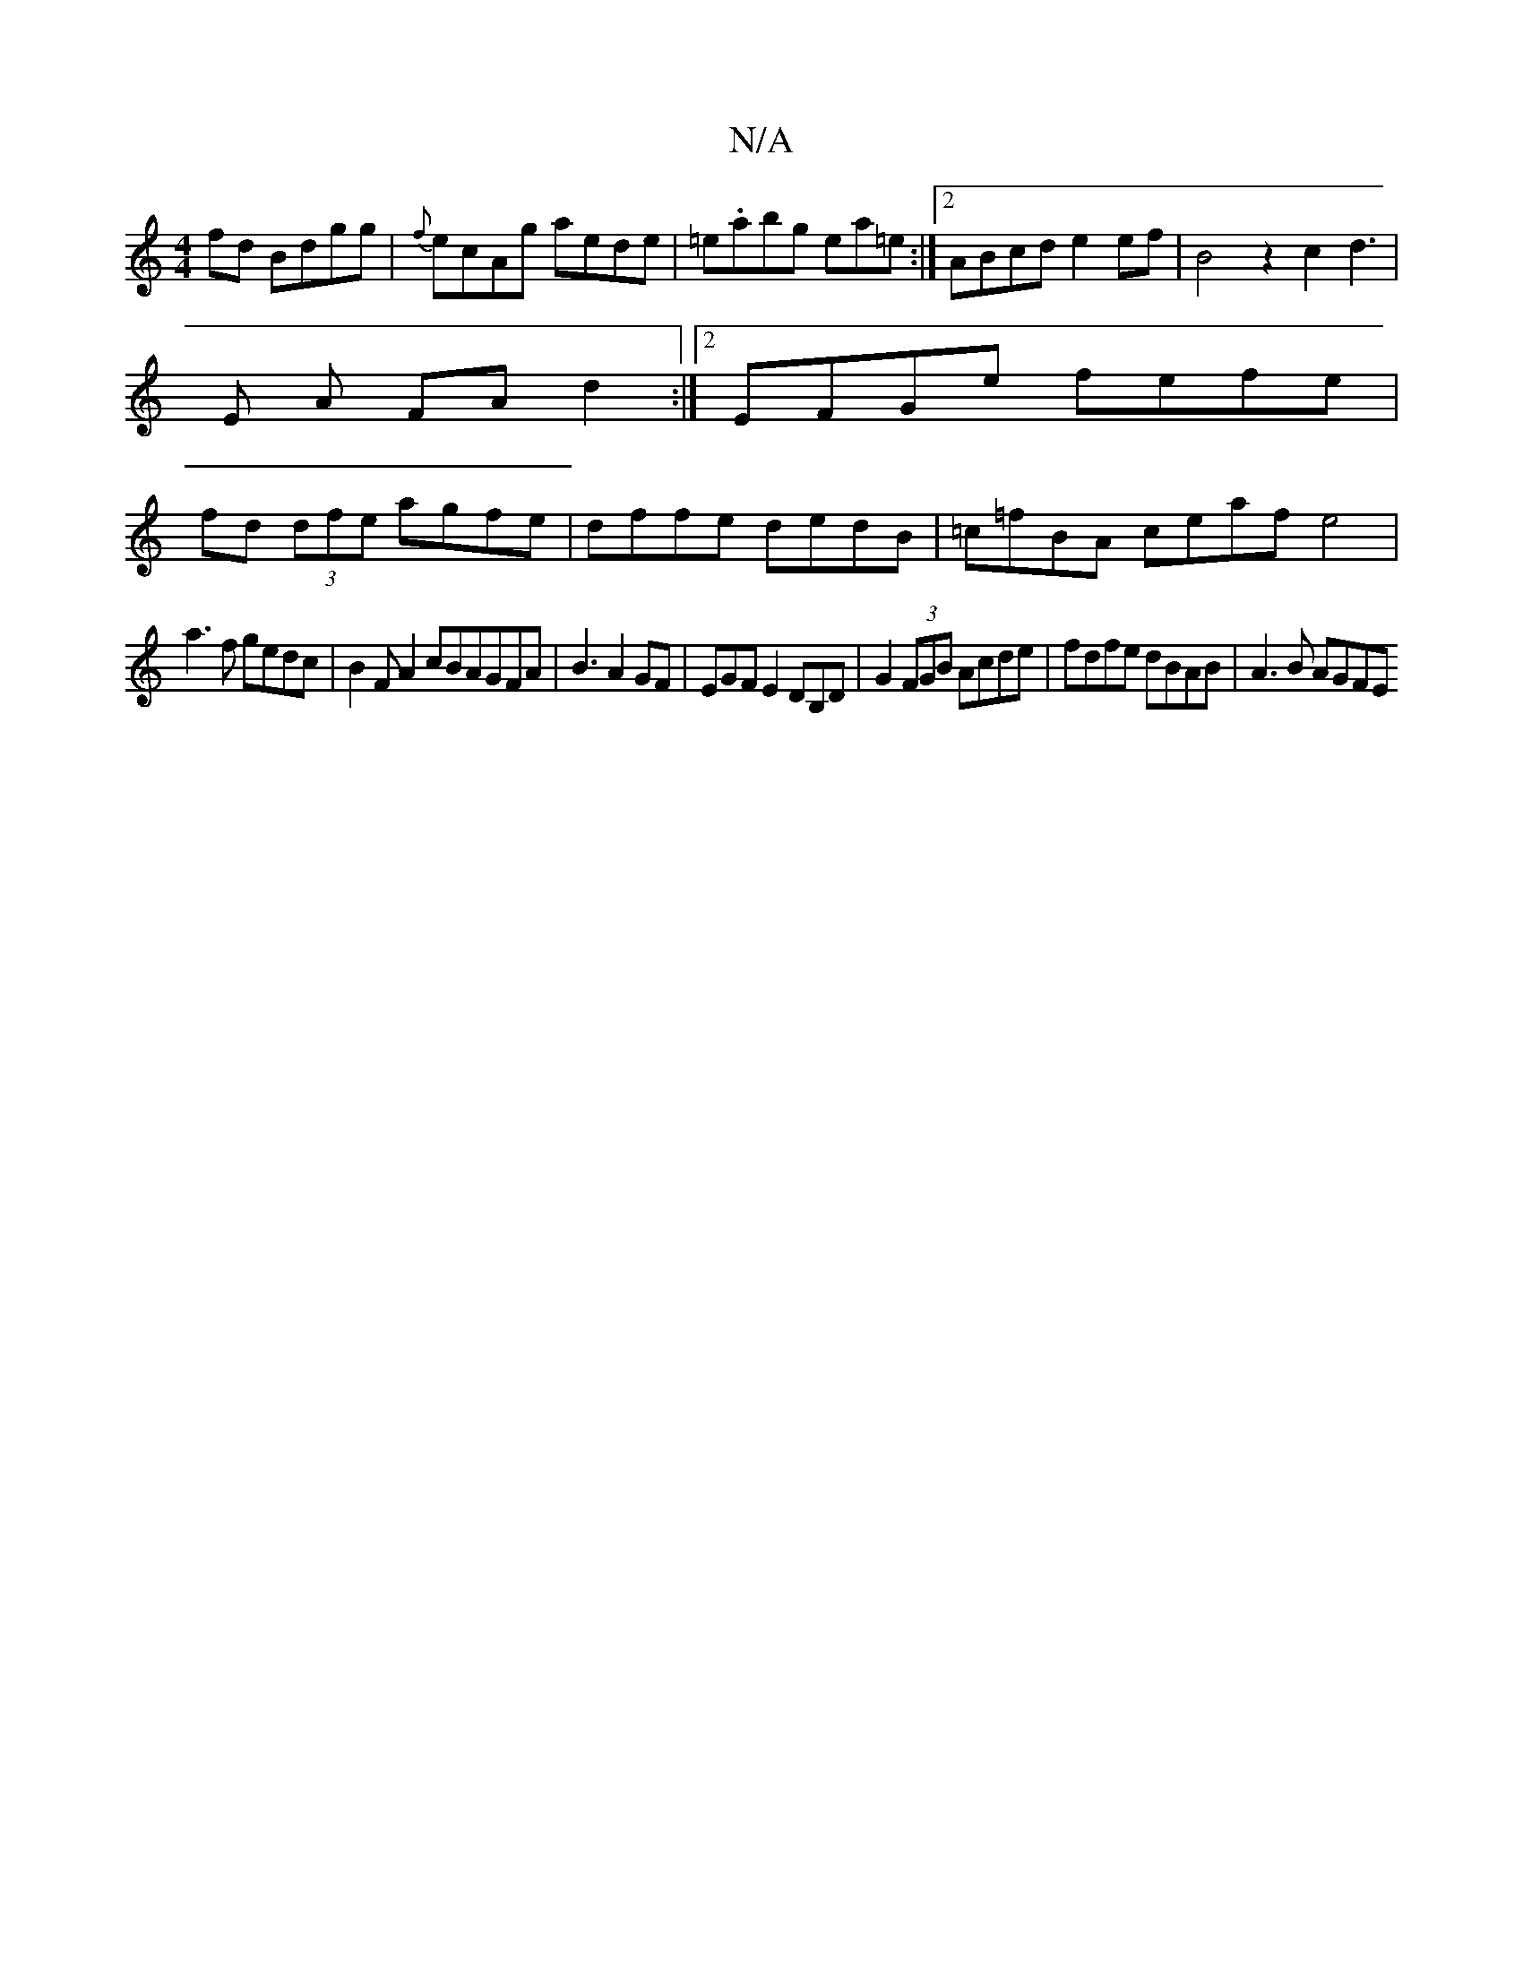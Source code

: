 X:1
T:N/A
M:4/4
R:N/A
K:Cmajor
fd Bdgg|{f}ecAg aede|=e.abg ea=e:|2 ABcd e2 ef|B4 z2c2 d3|[M:2/4-
E A FA d2 :|2 EFGe fefe|
fd (3dfe agfe|dffe dedB|=c=fBA ceaf e4|
a3f gedc|B2FA2cBAGFA|B3A2GF|EGFE2DB,D|G2(3FGB Acde|fdfe dBAB|A3B AGFE